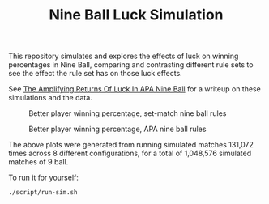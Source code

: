 #+title: Nine Ball Luck Simulation

This repository simulates and explores the effects of luck on winning
percentages in Nine Ball, comparing and contrasting different rule sets to see
the effect the rule set has on those luck effects.

See [[https://jm.dev/amplifying-returns-of-luck-in-apa-nine-ball][The Amplifying Returns Of Luck In APA Nine Ball]] for a writeup on these
simulations and the data.

#+CAPTION: Better player winning percentage, set-match nine ball rules
#+NAME:   fig:set-match
[[./set-match-plot.png]]


#+CAPTION: Better player winning percentage, APA nine ball rules
#+NAME:   fig:apa-plot
[[./apa-plot.png]]

The above plots were generated from running simulated matches 131,072 times
across 8 different configurations, for a total of 1,048,576 simulated matches of
9 ball.

To run it for yourself:

#+BEGIN_SRC sh
./script/run-sim.sh
#+END_SRC
